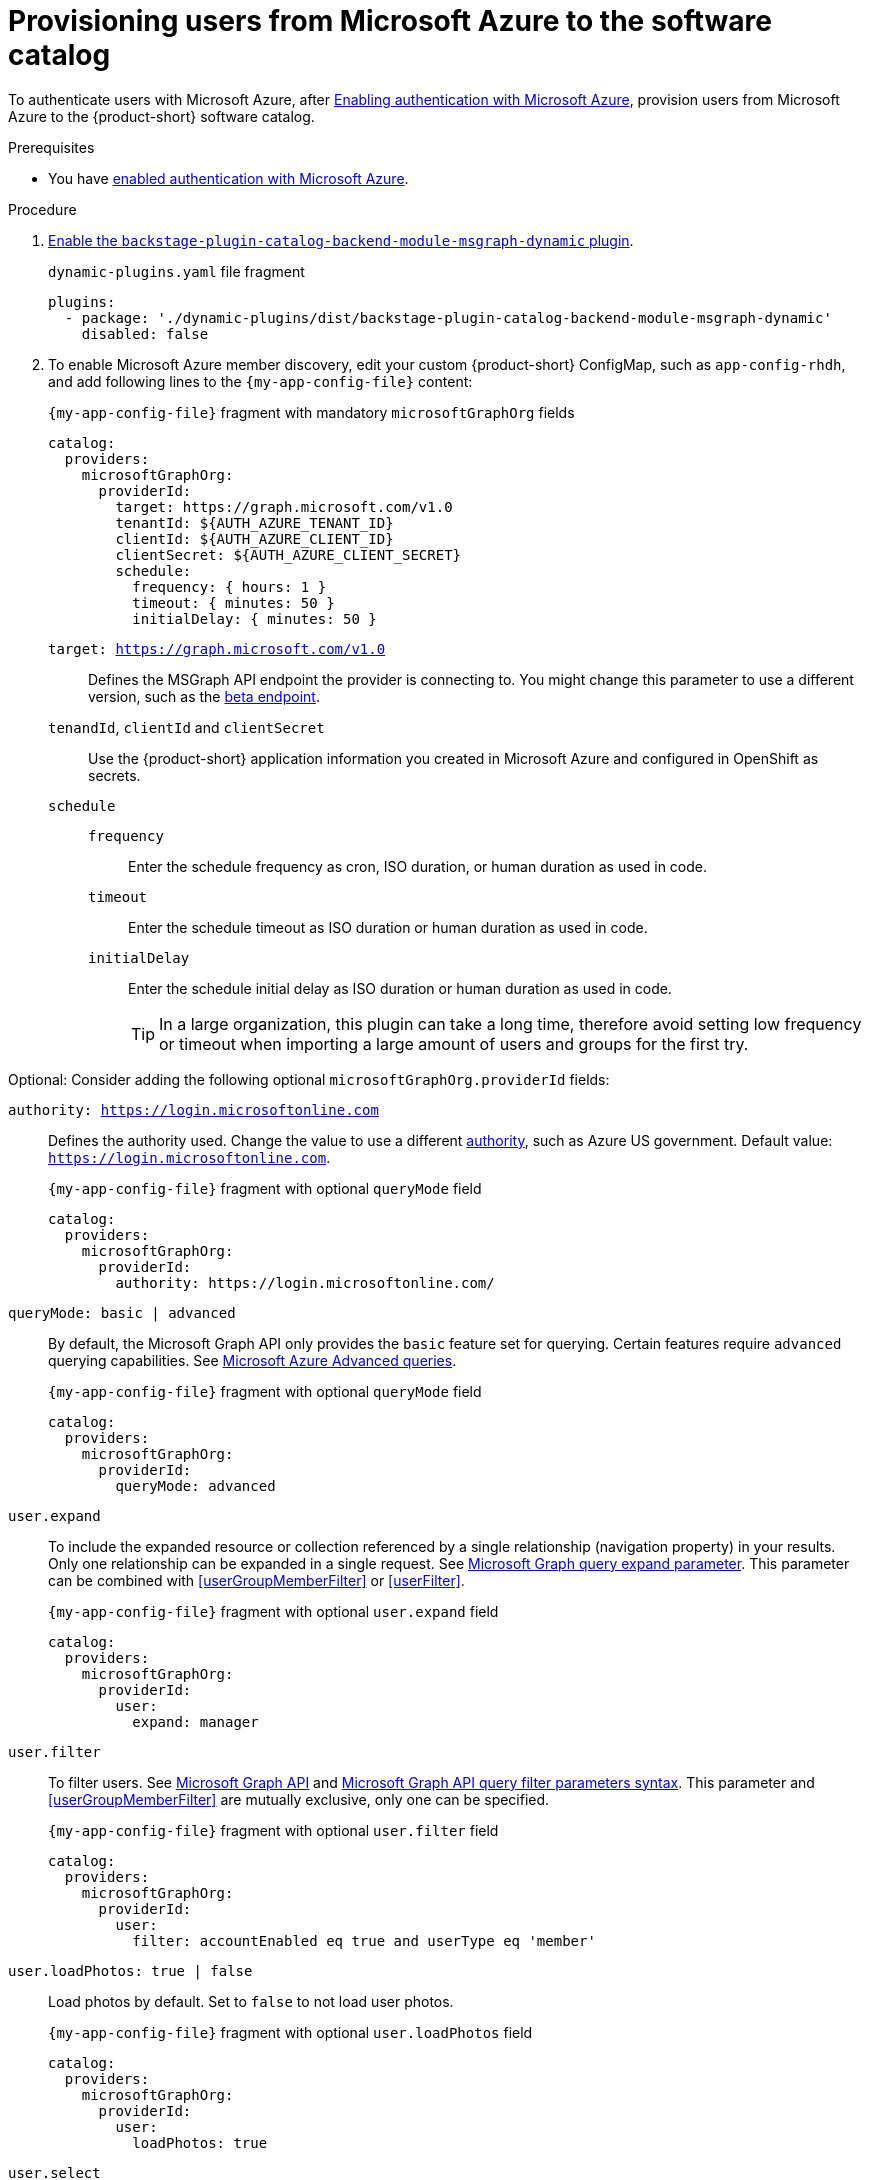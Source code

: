 :_mod-docs-content-type: PROCEDURE
[id="provisioning-users-from-microsoft-azure-to-the-software-catalog"]
= Provisioning users from Microsoft Azure to the software catalog

To authenticate users with Microsoft Azure, after xref:enabling-authentication-with-microsoft-azure[Enabling authentication with Microsoft Azure], provision users from Microsoft Azure to the {product-short} software catalog.

.Prerequisites
* You have xref:enabling-authentication-with-microsoft-azure[enabled authentication with Microsoft Azure].

.Procedure
. link:{installing-and-viewing-plugins-book-url}[Enable the `backstage-plugin-catalog-backend-module-msgraph-dynamic` plugin].
+
.`dynamic-plugins.yaml` file fragment
----
plugins:
  - package: './dynamic-plugins/dist/backstage-plugin-catalog-backend-module-msgraph-dynamic'
    disabled: false
----

. To enable Microsoft Azure member discovery, edit your custom {product-short} ConfigMap, such as `app-config-rhdh`, and add following lines to the `{my-app-config-file}` content:
+
[id=microsoftGraphOrgProviderId]
.`{my-app-config-file}` fragment with mandatory `microsoftGraphOrg` fields
[source,yaml]
----
catalog:
  providers:
    microsoftGraphOrg:
      providerId:
        target: https://graph.microsoft.com/v1.0
        tenantId: ${AUTH_AZURE_TENANT_ID}
        clientId: ${AUTH_AZURE_CLIENT_ID}
        clientSecret: ${AUTH_AZURE_CLIENT_SECRET}
        schedule:
          frequency: { hours: 1 }
          timeout: { minutes: 50 }
          initialDelay: { minutes: 50 }
----

`target: https://graph.microsoft.com/v1.0`::
Defines the MSGraph API endpoint the provider is connecting to.
You might change this parameter to use a different version, such as the link:https://learn.microsoft.com/en-us/graph/api/overview?view=graph-rest-beta#call-the-beta-endpoint[beta endpoint].

`tenandId`, `clientId` and `clientSecret`::
Use the {product-short} application information you created in Microsoft Azure and configured in OpenShift as secrets.

`schedule`::

`frequency`:::
Enter the schedule frequency as cron, ISO duration, or human duration as used in code.

`timeout`:::
Enter the schedule timeout as ISO duration or human duration as used in code.

`initialDelay`:::
Enter the schedule initial delay as ISO duration or human duration as used in code.
+
TIP: In a large organization, this plugin can take a long time, therefore avoid setting low frequency or timeout when importing a large amount of users and groups for the first try.

Optional: Consider adding the following optional `microsoftGraphOrg.providerId` fields:

[id=authority]
`authority: https://login.microsoftonline.com`::
Defines the authority used.
Change the value to use a different link:https://learn.microsoft.com/en-us/graph/deployments#app-registration-and-token-service-root-endpoints[authority], such as Azure US government.
Default value: `https://login.microsoftonline.com`.
+
.`{my-app-config-file}` fragment with optional `queryMode` field
[source,yaml]
----
catalog:
  providers:
    microsoftGraphOrg:
      providerId:
        authority: https://login.microsoftonline.com/
----
[id=queryMode]
`queryMode: basic | advanced`:: By default, the Microsoft Graph API only provides the `basic` feature set for querying.
Certain features require `advanced` querying capabilities.
See link:https://docs.microsoft.com/en-us/graph/aad-advanced-queries[Microsoft Azure Advanced queries].
+
.`{my-app-config-file}` fragment with optional `queryMode` field
[source,yaml]
----
catalog:
  providers:
    microsoftGraphOrg:
      providerId:
        queryMode: advanced
----

[id=userExpand]
`user.expand`::
To include the expanded resource or collection referenced by a single relationship (navigation property) in your results.
Only one relationship can be expanded in a single request.
See https://docs.microsoft.com/en-us/graph/query-parameters#expand-parameter[Microsoft Graph query expand parameter].
This parameter can be combined with xref:userGroupMemberFilter[] or xref:userFilter[].
+
.`{my-app-config-file}` fragment with optional `user.expand` field
[source,yaml]
----
catalog:
  providers:
    microsoftGraphOrg:
      providerId:
        user:
          expand: manager
----

[id=userFilter]
`user.filter`::
To filter users.
See link:https://docs.microsoft.com/en-us/graph/api/resources/user?view=graph-rest-1.0#properties[Microsoft Graph API] and link:https://docs.microsoft.com/en-us/graph/query-parameters#filter-parameter[Microsoft Graph API query filter parameters syntax].
This parameter and xref:userGroupMemberFilter[] are mutually exclusive, only one can be specified.
+
.`{my-app-config-file}` fragment with optional `user.filter` field
[source,yaml]
----
catalog:
  providers:
    microsoftGraphOrg:
      providerId:
        user:
          filter: accountEnabled eq true and userType eq 'member'
----

[id=userLoadPhotos]
`user.loadPhotos: true | false`::
Load photos by default.
Set to `false` to not load user photos.
+
.`{my-app-config-file}` fragment with optional `user.loadPhotos` field
[source,yaml]
----
catalog:
  providers:
    microsoftGraphOrg:
      providerId:
        user:
          loadPhotos: true
----

[id=userSelect]
`user.select`::
Define the link:https://docs.microsoft.com/en-us/graph/api/resources/schemaextension?view=graph-rest-1.0[Microsoft Graph resource types] to retrieve.
+
.`{my-app-config-file}` fragment with optional `user.select` field
[source,yaml]
----
catalog:
  providers:
    microsoftGraphOrg:
      providerId:
        user:
          select: ['id', 'displayName', 'description']
----

[id="userGroupMemberFilter"]
`userGroupMember.filter`:::
To use group membership to get users.
To filter groups and fetch their members.
This parameter and xref:userFilter[] are mutually exclusive, only one can be specified.
+
.`{my-app-config-file}` fragment with optional `userGroupMember.filter` field
[source,yaml]
----
catalog:
  providers:
    microsoftGraphOrg:
      providerId:
        userGroupMember:
          filter: "displayName eq 'Backstage Users'"
----

[id="userGroupMemberSearch"]
`userGroupMember.search`::
To use group membership to get users.
To search for groups and fetch their members.
This parameter and xref:userFilter[] are mutually exclusive, only one can be specified.
+
.`{my-app-config-file}` fragment with optional `userGroupMember.search` field
[source,yaml]
----
catalog:
  providers:
    microsoftGraphOrg:
      providerId:
        userGroupMember:
          search: '"description:One" AND ("displayName:Video" OR "displayName:Drive")'
----

[id=groupExpand]
`group.expand`::
Optional parameter to include the expanded resource or collection referenced by a single relationship (navigation property) in your results.
Only one relationship can be expanded in a single request.
See https://docs.microsoft.com/en-us/graph/query-parameters#expand-parameter
This parameter can be combined with xref:userGroupMemberFilter[] instead of xref:userFilter[].
+
.`{my-app-config-file}` fragment with optional `group.expand` field
[source,yaml]
----
catalog:
  providers:
    microsoftGraphOrg:
      providerId:
        group:
          expand: member
----

[id=groupFilter]
`group.filter`::
To filter groups.
See link:https://docs.microsoft.com/en-us/graph/api/resources/group?view=graph-rest-1.0#properties[Microsoft Graph API query group syntax].
+
.`{my-app-config-file}` fragment with optional `group.filter` field
[source,yaml]
----
catalog:
  providers:
    microsoftGraphOrg:
      providerId:
        group:
          filter: securityEnabled eq false and mailEnabled eq true and groupTypes/any(c:c+eq+'Unified')
----

[id=groupSearch]
`group.search`::
To search for groups.
See link:https://docs.microsoft.com/en-us/graph/search-query-parameter[Microsoft Graph API query search parameter].
+
.`{my-app-config-file}` fragment with optional `group.search` field
[source,yaml]
----
catalog:
  providers:
    microsoftGraphOrg:
      providerId:
        group:
          search: '"description:One" AND ("displayName:Video" OR "displayName:Drive")'
----

[id=groupSelect]
`group.select`::
To define the link:https://docs.microsoft.com/en-us/graph/api/resources/schemaextension?view=graph-rest-1.0[Microsoft Graph resource types] to retrieve.
+
.`{my-app-config-file}` fragment with optional `group.select` field
[source,yaml]
----
catalog:
  providers:
    microsoftGraphOrg:
      providerId:
        group:
          select: ['id', 'displayName', 'description']
----

.Verification
. Check the console logs to verify that the synchronization is completed.
+
.Successful synchronization example:
[source,json]
----
backend:start: {"class":"MicrosoftGraphOrgEntityProvider$1","level":"info","message":"Read 1 msgraph users and 1 msgraph groups in 2.2 seconds. Committing...","plugin":"catalog","service":"backstage","taskId":"MicrosoftGraphOrgEntityProvider:default:refresh","taskInstanceId":"88a67ce1-c466-41a4-9760-825e16b946be","timestamp":"2024-06-26 12:23:42"}
backend:start: {"class":"MicrosoftGraphOrgEntityProvider$1","level":"info","message":"Committed 1 msgraph users and 1 msgraph groups in 0.0 seconds.","plugin":"catalog","service":"backstage","taskId":"MicrosoftGraphOrgEntityProvider:default:refresh","taskInstanceId":"88a67ce1-c466-41a4-9760-825e16b946be","timestamp":"2024-06-26 12:23:42"}
----

. Log in with a Microsoft Azure account.
